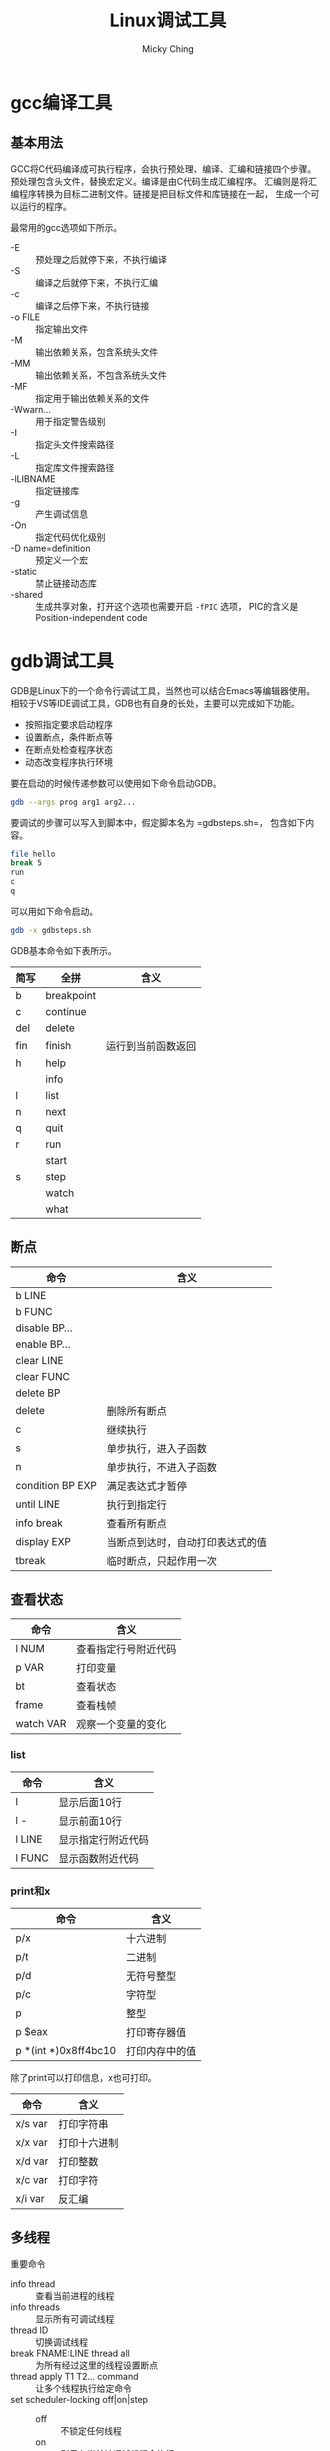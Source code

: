 #+TITLE: Linux调试工具
#+AUTHOR: Micky Ching
#+OPTIONS: H:4 ^:nil
#+LATEX_CLASS: latex-doc
#+PAGE_TAGS: gdb

* gcc编译工具
** 基本用法
#+HTML: <!--abstract-begin-->
GCC将C代码编译成可执行程序，会执行预处理、编译、汇编和链接四个步骤。
预处理包含头文件，替换宏定义。编译是由C代码生成汇编程序。
汇编则是将汇编程序转换为目标二进制文件。链接是把目标文件和库链接在一起，
生成一个可以运行的程序。
#+HTML: <!--abstract-end-->

最常用的gcc选项如下所示。
- -E :: 预处理之后就停下来，不执行编译
- -S :: 编译之后就停下来，不执行汇编
- -c :: 编译之后停下来，不执行链接
- -o FILE :: 指定输出文件
- -M :: 输出依赖关系，包含系统头文件
- -MM :: 输出依赖关系，不包含系统头文件
- -MF :: 指定用于输出依赖关系的文件
- -Wwarn... :: 用于指定警告级别
- -I :: 指定头文件搜索路径
- -L :: 指定库文件搜索路径
- -lLIBNAME :: 指定链接库
- -g :: 产生调试信息
- -On :: 指定代码优化级别
- -D name=definition :: 预定义一个宏
- -static :: 禁止链接动态库
- -shared :: 生成共享对象，打开这个选项也需要开启 =-fPIC= 选项，
     PIC的含义是Position-independent code

* gdb调试工具
GDB是Linux下的一个命令行调试工具，当然也可以结合Emacs等编辑器使用。
相较于VS等IDE调试工具，GDB也有自身的长处，主要可以完成如下功能。
- 按照指定要求启动程序
- 设置断点，条件断点等
- 在断点处检查程序状态
- 动态改变程序执行环境

要在启动的时候传递参数可以使用如下命令启动GDB。
#+BEGIN_SRC sh
gdb --args prog arg1 arg2...
#+END_SRC
要调试的步骤可以写入到脚本中，假定脚本名为 =gdbsteps.sh=，
包含如下内容。
#+BEGIN_SRC sh
file hello
break 5
run
c
q
#+END_SRC

可以用如下命令启动。
#+BEGIN_SRC sh
gdb -x gdbsteps.sh
#+END_SRC

GDB基本命令如下表所示。
| 简写 | 全拼       | 含义               |
|------+------------+--------------------|
| b    | breakpoint |                    |
| c    | continue   |                    |
| del  | delete     |                    |
| fin  | finish     | 运行到当前函数返回 |
| h    | help       |                    |
|      | info       |                    |
| l    | list       |                    |
| n    | next       |                    |
| q    | quit       |                    |
| r    | run        |                    |
|      | start      |                    |
| s    | step       |                    |
|      | watch      |                    |
|      | what       |                    |


** 断点
| 命令             | 含义                             |
|------------------+----------------------------------|
| b LINE           |                                  |
| b FUNC           |                                  |
| disable BP...    |                                  |
| enable BP...     |                                  |
| clear LINE       |                                  |
| clear FUNC       |                                  |
| delete BP        |                                  |
| delete           | 删除所有断点                     |
| c                | 继续执行                         |
| s                | 单步执行，进入子函数             |
| n                | 单步执行，不进入子函数           |
| condition BP EXP | 满足表达式才暂停                 |
| until LINE       | 执行到指定行                     |
| info break       | 查看所有断点                     |
| display EXP      | 当断点到达时，自动打印表达式的值 |
| tbreak           | 临时断点，只起作用一次           |


** 查看状态
| 命令      | 含义                 |
|-----------+----------------------|
| l NUM     | 查看指定行号附近代码 |
| p VAR     | 打印变量             |
| bt        | 查看状态             |
| frame     | 查看栈帧             |
| watch VAR | 观察一个变量的变化   |

*** list
| 命令   | 含义               |
|--------+--------------------|
| l      | 显示后面10行       |
| l -    | 显示前面10行       |
| l LINE | 显示指定行附近代码 |
| l FUNC | 显示函数附近代码   |

*** print和x
| 命令                 | 含义           |
|----------------------+----------------|
| p/x                  | 十六进制       |
| p/t                  | 二进制         |
| p/d                  | 无符号整型     |
| p/c                  | 字符型         |
| p                    | 整型           |
| p $eax               | 打印寄存器值   |
| p *(int *)0x8ff4bc10 | 打印内存中的值 |

除了print可以打印信息，x也可打印。
| 命令    | 含义         |
|---------+--------------|
| x/s var | 打印字符串   |
| x/x var | 打印十六进制 |
| x/d var | 打印整数     |
| x/c var | 打印字符     |
| x/i var | 反汇编       |

** 多线程
重要命令
- info thread :: 查看当前进程的线程
- info threads :: 显示所有可调试线程
- thread ID :: 切换调试线程
- break FNAME:LINE thread all :: 为所有经过这里的线程设置断点
- thread apply T1 T2... command :: 让多个线程执行给定命令
- set scheduler-locking off|on|step ::
  - off :: 不锁定任何线程
  - on :: 则只有当前被调试线程会执行
  - step :: 是单步的时候只有当前线程执行

* 参考资料
- [[https://sourceware.org/gdb/current/onlinedocs/gdb/][GDB User Manual]]
- [[http://wiki.ubuntu.org.cn/index.php?title%3D%25E7%2594%25A8GDB%25E8%25B0%2583%25E8%25AF%2595%25E7%25A8%258B%25E5%25BA%258F&variant%3Dzh-hans][用GDB调试程序]]
- [[http://linuxtools-rst.readthedocs.org/zh_CN/latest/tool/gdb.html][gdb调试利器]]
- [[http://www.cnblogs.com/wuyuegb2312/archive/2013/03/29/2987025.html][gdb调试命令]]
